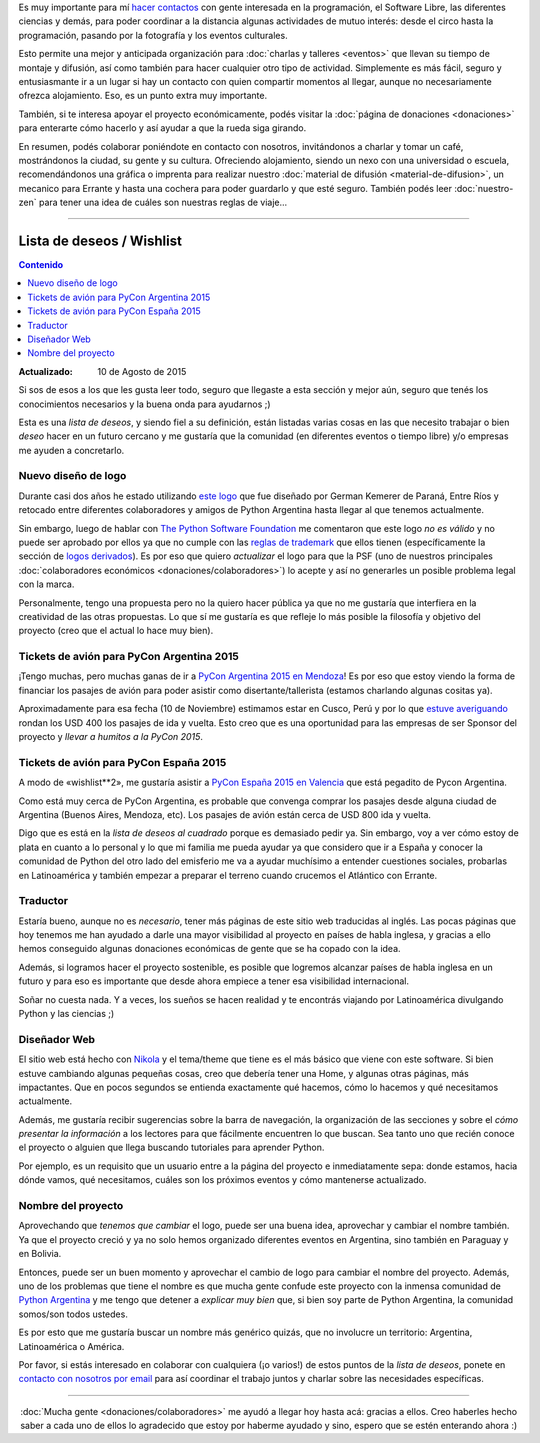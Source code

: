 .. title: ¿Cómo colaborar?
.. slug: como-colaborar
.. date: 2015-05-03 21:53:42 UTC-03:00
.. tags: 
.. category: 
.. link: 
.. description: 
.. type: text

Es muy importante para mí `hacer contactos
<http://elblogdehumitos.com.ar/posts/mendoza-tiene-agite>`_ con gente
interesada en la programación, el Software Libre, las diferentes
ciencias y demás, para poder coordinar a la distancia algunas
actividades de mutuo interés: desde el circo hasta la programación,
pasando por la fotografía y los eventos culturales.

Esto permite una mejor y anticipada organización para :doc:`charlas y
talleres <eventos>` que llevan su tiempo de montaje y difusión, así
como también para hacer cualquier otro tipo de actividad. Simplemente
es más fácil, seguro y entusiasmante ir a un lugar si hay un contacto
con quien compartir momentos al llegar, aunque no necesariamente
ofrezca alojamiento. Eso, es un punto extra muy importante.

También, si te interesa apoyar el proyecto económicamente, podés
visitar la :doc:`página de donaciones <donaciones>` para enterarte
cómo hacerlo y así ayudar a que la rueda siga girando.

.. raw:: html

   <style>
     .entry-content img {
       margin: 15px auto 15px auto;
     }
   </style>

.. image:: banner.jpg
   :align: center


.. raw:: html

   <style>
     .lead {
       margin-top: 20px;
     }
   </style>


En resumen, podés colaborar poniéndote en contacto con nosotros,
invitándonos a charlar y tomar un café, mostrándonos la ciudad, su
gente y su cultura. Ofreciendo alojamiento, siendo un nexo con una
universidad o escuela, recomendándonos una gráfica o imprenta para
realizar nuestro :doc:`material de difusión <material-de-difusion>`,
un mecanico para Errante y hasta una cochera para poder guardarlo y
que esté seguro. También podés leer :doc:`nuestro-zen` para tener una
idea de cuáles son nuestras reglas de viaje...

----

Lista de deseos / Wishlist
--------------------------

.. contents:: Contenido
   :local:

:Actualizado: 10 de Agosto de 2015


.. raw:: html

   <script type="text/javascript">
     contenido = document.getElementById('contenido');
     contenido.classList.add('sidebar');
     contenido.children[0].classList.add('sidebar-title');
     contenido.children[0].classList.remove('topic-title');
   </script>


Si sos de esos a los que les gusta leer todo, seguro que llegaste a
esta sección y mejor aún, seguro que tenés los conocimientos
necesarios y la buena onda para ayudarnos ;)

Esta es una *lista de deseos*, y siendo fiel a su definición, están
listadas varias cosas en las que necesito trabajar o bien *deseo*
hacer en un futuro cercano y me gustaría que la comunidad (en
diferentes eventos o tiempo libre) y/o empresas me ayuden a
concretarlo.


Nuevo diseño de logo
~~~~~~~~~~~~~~~~~~~~

Durante casi dos años he estado utilizando `este logo
<http://argentinaenpython.com.ar/material-de-difusion/#logo-argentina-en-python>`_
que fue diseñado por German Kemerer de Paraná, Entre Ríos y retocado
entre diferentes colaboradores y amigos de Python Argentina hasta
llegar al que tenemos actualmente.

Sin embargo, luego de hablar con `The Python Software Foundation
<https://www.python.org/psf/>`_ me comentaron que este logo *no es
válido* y no puede ser aprobado por ellos ya que no cumple con las
`reglas de trademark <https://www.python.org/psf/trademarks/>`_ que
ellos tienen (específicamente la sección de `logos derivados
<https://www.python.org/psf/trademarks/#derived-logos>`_). Es por eso
que quiero *actualizar* el logo para que la PSF (uno de nuestros
principales :doc:`colaboradores económicos
<donaciones/colaboradores>`) lo acepte y así no generarles un posible
problema legal con la marca.

Personalmente, tengo una propuesta pero no la quiero hacer pública
ya que no me gustaría que interfiera en la creatividad de las otras
propuestas. Lo que sí me gustaría es que refleje lo más posible la
filosofía y objetivo del proyecto (creo que el actual lo hace muy
bien).


Tickets de avión para PyCon Argentina 2015
~~~~~~~~~~~~~~~~~~~~~~~~~~~~~~~~~~~~~~~~~~

¡Tengo muchas, pero muchas ganas de ir a `PyCon Argentina 2015 en
Mendoza <http://ar.pycon.org/>`_! Es por eso que estoy viendo la forma
de financiar los pasajes de avión para poder asistir como
disertante/tallerista (estamos charlando algunas cositas ya).

Aproximadamente para esa fecha (10 de Noviembre) estimamos estar en
Cusco, Perú y por lo que `estuve averiguando
<http://www.despegar.com.pe/shop/flights/results/roundtrip/LIM/MDZ/2015-11-10/2015-12-10/1/0/0>`_
rondan los USD 400 los pasajes de ida y vuelta. Esto creo que es una
oportunidad para las empresas de ser Sponsor del proyecto y *llevar a
humitos a la PyCon 2015*.


Tickets de avión para PyCon España 2015
~~~~~~~~~~~~~~~~~~~~~~~~~~~~~~~~~~~~~~~

A modo de «wishlist**2», me gustaría asistir a `PyCon España 2015 en
Valencia <http://2015.es.pycon.org/es/>`_ que está pegadito de
Pycon Argentina.

Como está muy cerca de PyCon Argentina, es probable que convenga
comprar los pasajes desde alguna ciudad de Argentina (Buenos Aires,
Mendoza, etc). Los pasajes de avión están cerca de USD 800 ida y
vuelta.

Digo que es está en la *lista de deseos al cuadrado* porque es
demasiado pedir ya. Sin embargo, voy a ver cómo estoy de plata en
cuanto a lo personal y lo que mi familia me pueda ayudar ya que
considero que ir a España y conocer la comunidad de Python del otro
lado del emisferio me va a ayudar muchísimo a entender cuestiones
sociales, probarlas en Latinoamérica y también empezar a preparar el
terreno cuando crucemos el Atlántico con Errante.


Traductor
~~~~~~~~~

Estaría bueno, aunque no es *necesario*, tener más páginas de este
sitio web traducidas al inglés. Las pocas páginas que hoy tenemos me
han ayudado a darle una mayor visibilidad al proyecto en países de
habla inglesa, y gracias a ello hemos conseguido algunas donaciones
económicas de gente que se ha copado con la idea.

Además, si logramos hacer el proyecto sostenible, es posible que
logremos alcanzar países de habla inglesa en un futuro y para eso es
importante que desde ahora empiece a tener esa visibilidad
internacional.

Soñar no cuesta nada. Y a veces, los sueños se hacen realidad y te
encontrás viajando por Latinoamérica divulgando Python y las ciencias
;)


Diseñador Web
~~~~~~~~~~~~~

El sitio web está hecho con `Nikola <http://getnikola.com/>`_ y el
tema/theme que tiene es el más básico que viene con este software. Si
bien estuve cambiando algunas pequeñas cosas, creo que debería tener
una Home, y algunas otras páginas, más impactantes. Que en pocos
segundos se entienda exactamente qué hacemos, cómo lo hacemos y qué
necesitamos actualmente.

Además, me gustaría recibir sugerencias sobre la barra de navegación,
la organización de las secciones y sobre el *cómo presentar la
información* a los lectores para que fácilmente encuentren lo que
buscan. Sea tanto uno que recién conoce el proyecto o alguien que
llega buscando tutoriales para aprender Python.

Por ejemplo, es un requisito que un usuario entre a la página del
proyecto e inmediatamente sepa: donde estamos, hacia dónde vamos, qué
necesitamos, cuáles son los próximos eventos y cómo mantenerse
actualizado.

Nombre del proyecto
~~~~~~~~~~~~~~~~~~~

Aprovechando que *tenemos que cambiar* el logo, puede ser una buena
idea, aprovechar y cambiar el nombre también. Ya que el proyecto creció
y ya no solo hemos organizado diferentes eventos en Argentina, sino
también en Paraguay y en Bolivia.

Entonces, puede ser un buen momento y aprovechar el cambio de logo
para cambiar el nombre del proyecto. Además, uno de los problemas que
tiene el nombre es que mucha gente confude este proyecto con la
inmensa comunidad de `Python Argentina <http://python.org.ar/>`_ y me
tengo que detener a *explicar muy bien* que, si bien soy parte de
Python Argentina, la comunidad somos/son todos ustedes.

Es por esto que me gustaría buscar un nombre más genérico quizás, que
no involucre un territorio: Argentina, Latinoamérica o América.

.. class:: alert alert-success

   Por favor, si estás interesado en colaborar con cualquiera (¡o
   varios!) de estos puntos de la *lista de deseos*, ponete en
   `contacto con nosotros por email
   <mailto:argentinaenpython@openmailbox.org>`_ para así coordinar el
   trabajo juntos y charlar sobre las necesidades específicas.

----

.. class:: lead align-center

   :doc:`Mucha gente <donaciones/colaboradores>` me ayudó a llegar hoy
   hasta acá: gracias a ellos. Creo haberles hecho saber a cada uno de
   ellos lo agradecido que estoy por haberme ayudado y sino, espero que
   se estén enterando ahora :)
